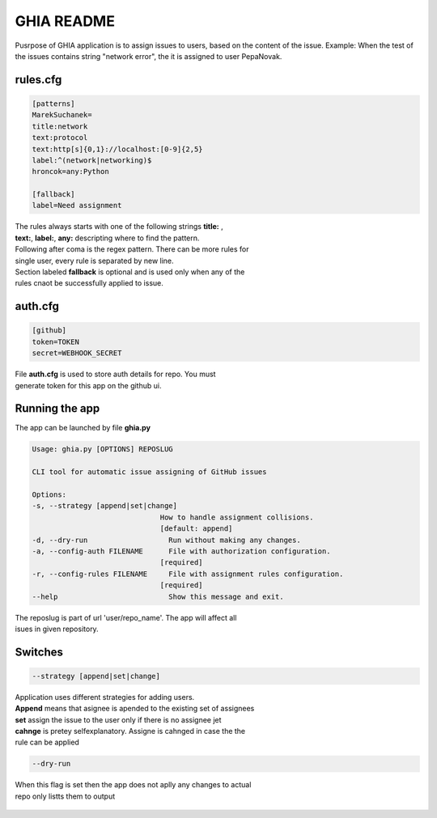 GHIA README
===========

Pusrpose of GHIA application is to assign issues to users, based on the
content of the issue. Example: When the test of the issues contains string
"network error", the it is assigned to user PepaNovak.


rules.cfg
_________

.. code-block:: cfg

    [patterns]
    MarekSuchanek=
    title:network
    text:protocol
    text:http[s]{0,1}://localhost:[0-9]{2,5}
    label:^(network|networking)$
    hroncok=any:Python

    [fallback]
    label=Need assignment

.. line-block::

    The rules always starts with one of the following strings **title:** ,
    **text:**, **label:**, **any:** descripting where to find the pattern.
    Following after coma is the regex pattern. There can be more rules for
    single user, every rule is separated by new line.
    Section labeled **fallback** is optional and is used only when any of the
    rules cnaot be successfully applied to issue.

auth.cfg
________

.. code-block:: cfg

    [github]
    token=TOKEN
    secret=WEBHOOK_SECRET

.. line-block::

    File **auth.cfg** is used to store auth details for repo. You must
    generate token for this app on the github ui.

.. figure:: github_token.png
   :scale: 50 %
   :align: center

Running the app
_______________

.. line-block::

    The app can be launched by file **ghia.py**

.. code-block::

    Usage: ghia.py [OPTIONS] REPOSLUG

    CLI tool for automatic issue assigning of GitHub issues

    Options:
    -s, --strategy [append|set|change]
                                  How to handle assignment collisions.
                                  [default: append]
    -d, --dry-run                   Run without making any changes.
    -a, --config-auth FILENAME      File with authorization configuration.
                                  [required]
    -r, --config-rules FILENAME     File with assignment rules configuration.
                                  [required]
    --help                          Show this message and exit.

.. line-block::

    The reposlug is part of url 'user/repo_name'. The app will affect all
    isues in given repository.

Switches
________

.. code-block::

    --strategy [append|set|change]

.. line-block::

    Application uses different strategies for adding users.
    **Append** means that asignee is apended to the existing set of assignees
    **set** assign the issue to the user only if there is no assignee jet
    **cahnge** is pretey selfexplanatory. Assigne is cahnged in case the the
    rule can be applied

.. code-block::

   --dry-run

.. line-block::

    When this flag is set then the app does not aplly any changes to actual
    repo only listts them to output

.. figure:: screen_changes.png
   :scale: 50 %
   :align: center

.. figure:: screen_fallback_label.png
   :scale: 50 %
   :align: center












